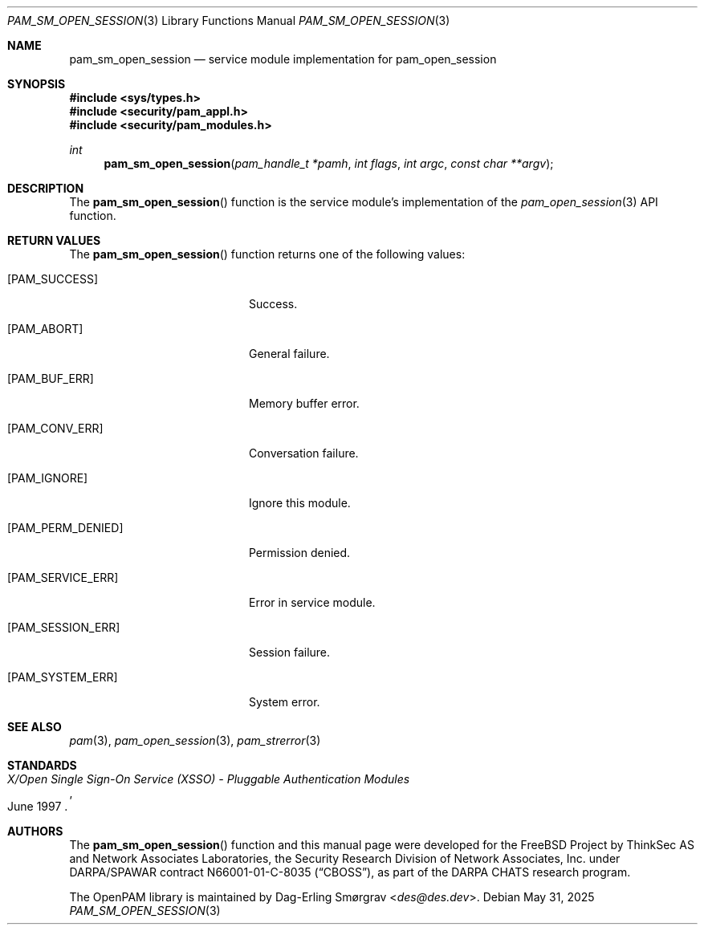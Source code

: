 .\"	$NetBSD: pam_sm_open_session.3,v 1.10 2025/09/03 16:06:26 christos Exp $
.\"
.\" Generated from pam_sm_open_session.c by gendoc.pl
.Dd May 31, 2025
.Dt PAM_SM_OPEN_SESSION 3
.Os
.Sh NAME
.Nm pam_sm_open_session
.Nd service module implementation for pam_open_session
.Sh SYNOPSIS
.In sys/types.h
.In security/pam_appl.h
.In security/pam_modules.h
.Ft "int"
.Fn pam_sm_open_session "pam_handle_t *pamh" "int flags" "int argc" "const char **argv"
.Sh DESCRIPTION
The
.Fn pam_sm_open_session
function is the service module's
implementation of the
.Xr pam_open_session 3
API function.
.Sh RETURN VALUES
The
.Fn pam_sm_open_session
function returns one of the following values:
.Bl -tag -width 18n
.It Bq Er PAM_SUCCESS
Success.
.It Bq Er PAM_ABORT
General failure.
.It Bq Er PAM_BUF_ERR
Memory buffer error.
.It Bq Er PAM_CONV_ERR
Conversation failure.
.It Bq Er PAM_IGNORE
Ignore this module.
.It Bq Er PAM_PERM_DENIED
Permission denied.
.It Bq Er PAM_SERVICE_ERR
Error in service module.
.It Bq Er PAM_SESSION_ERR
Session failure.
.It Bq Er PAM_SYSTEM_ERR
System error.
.El
.Sh SEE ALSO
.Xr pam 3 ,
.Xr pam_open_session 3 ,
.Xr pam_strerror 3
.Sh STANDARDS
.Rs
.%T "X/Open Single Sign-On Service (XSSO) - Pluggable Authentication Modules"
.%D "June 1997"
.Re
.Sh AUTHORS
The
.Fn pam_sm_open_session
function and this manual page were
developed for the
.Fx
Project by ThinkSec AS and Network Associates Laboratories, the
Security Research Division of Network Associates, Inc.\& under
DARPA/SPAWAR contract N66001-01-C-8035
.Pq Dq CBOSS ,
as part of the DARPA CHATS research program.
.Pp
The OpenPAM library is maintained by
.An Dag-Erling Sm\(/orgrav Aq Mt des@des.dev .
